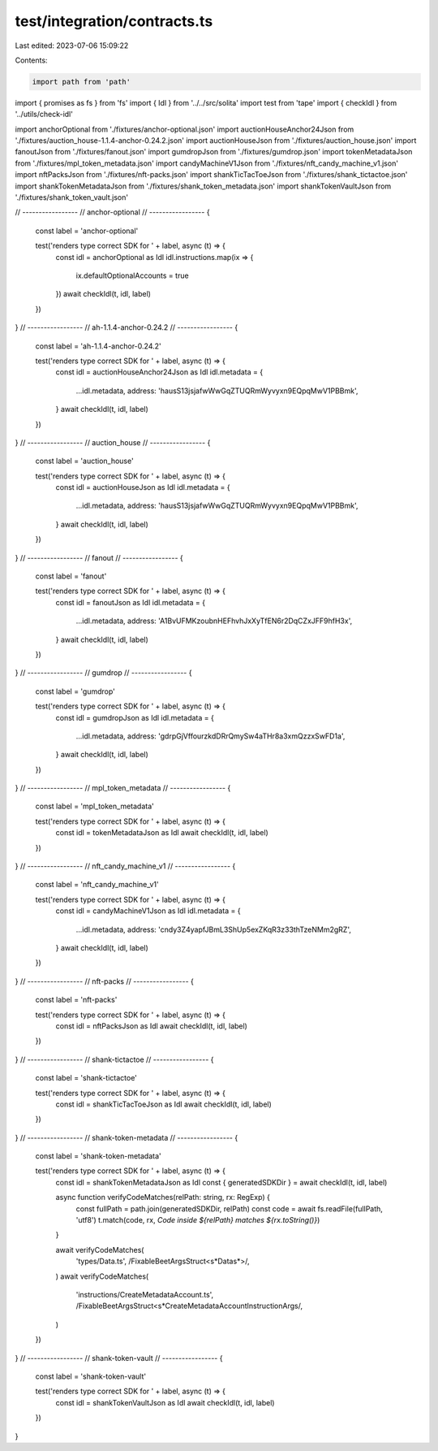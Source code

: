 test/integration/contracts.ts
=============================

Last edited: 2023-07-06 15:09:22

Contents:

.. code-block:: ts

    import path from 'path'
import { promises as fs } from 'fs'
import { Idl } from '../../src/solita'
import test from 'tape'
import { checkIdl } from '../utils/check-idl'

import anchorOptional from './fixtures/anchor-optional.json'
import auctionHouseAnchor24Json from './fixtures/auction_house-1.1.4-anchor-0.24.2.json'
import auctionHouseJson from './fixtures/auction_house.json'
import fanoutJson from './fixtures/fanout.json'
import gumdropJson from './fixtures/gumdrop.json'
import tokenMetadataJson from './fixtures/mpl_token_metadata.json'
import candyMachineV1Json from './fixtures/nft_candy_machine_v1.json'
import nftPacksJson from './fixtures/nft-packs.json'
import shankTicTacToeJson from './fixtures/shank_tictactoe.json'
import shankTokenMetadataJson from './fixtures/shank_token_metadata.json'
import shankTokenVaultJson from './fixtures/shank_token_vault.json'


// -----------------
// anchor-optional
// -----------------
{
  const label = 'anchor-optional'

  test('renders type correct SDK for ' + label, async (t) => {
    const idl = anchorOptional as Idl
    idl.instructions.map(ix => {
      ix.defaultOptionalAccounts = true
    })
    await checkIdl(t, idl, label)
  })
}
// -----------------
// ah-1.1.4-anchor-0.24.2
// -----------------
{
  const label = 'ah-1.1.4-anchor-0.24.2'

  test('renders type correct SDK for ' + label, async (t) => {
    const idl = auctionHouseAnchor24Json as Idl
    idl.metadata = {
      ...idl.metadata,
      address: 'hausS13jsjafwWwGqZTUQRmWyvyxn9EQpqMwV1PBBmk',
    }
    await checkIdl(t, idl, label)
  })
}
// -----------------
// auction_house
// -----------------
{
  const label = 'auction_house'

  test('renders type correct SDK for ' + label, async (t) => {
    const idl = auctionHouseJson as Idl
    idl.metadata = {
      ...idl.metadata,
      address: 'hausS13jsjafwWwGqZTUQRmWyvyxn9EQpqMwV1PBBmk',
    }
    await checkIdl(t, idl, label)
  })
}
// -----------------
// fanout
// -----------------
{
  const label = 'fanout'

  test('renders type correct SDK for ' + label, async (t) => {
    const idl = fanoutJson as Idl
    idl.metadata = {
      ...idl.metadata,
      address: 'A1BvUFMKzoubnHEFhvhJxXyTfEN6r2DqCZxJFF9hfH3x',
    }
    await checkIdl(t, idl, label)
  })
}
// -----------------
// gumdrop
// -----------------
{
  const label = 'gumdrop'

  test('renders type correct SDK for ' + label, async (t) => {
    const idl = gumdropJson as Idl
    idl.metadata = {
      ...idl.metadata,
      address: 'gdrpGjVffourzkdDRrQmySw4aTHr8a3xmQzzxSwFD1a',
    }
    await checkIdl(t, idl, label)
  })
}
// -----------------
// mpl_token_metadata
// -----------------
{
  const label = 'mpl_token_metadata'

  test('renders type correct SDK for ' + label, async (t) => {
    const idl = tokenMetadataJson as Idl
    await checkIdl(t, idl, label)
  })
}
// -----------------
// nft_candy_machine_v1
// -----------------
{
  const label = 'nft_candy_machine_v1'

  test('renders type correct SDK for ' + label, async (t) => {
    const idl = candyMachineV1Json as Idl
    idl.metadata = {
      ...idl.metadata,
      address: 'cndy3Z4yapfJBmL3ShUp5exZKqR3z33thTzeNMm2gRZ',
    }
    await checkIdl(t, idl, label)
  })
}
// -----------------
// nft-packs
// -----------------
{
  const label = 'nft-packs'

  test('renders type correct SDK for ' + label, async (t) => {
    const idl = nftPacksJson as Idl
    await checkIdl(t, idl, label)
  })
}
// -----------------
// shank-tictactoe
// -----------------
{
  const label = 'shank-tictactoe'

  test('renders type correct SDK for ' + label, async (t) => {
    const idl = shankTicTacToeJson as Idl
    await checkIdl(t, idl, label)
  })
}
// -----------------
// shank-token-metadata
// -----------------
{
  const label = 'shank-token-metadata'

  test('renders type correct SDK for ' + label, async (t) => {
    const idl = shankTokenMetadataJson as Idl
    const { generatedSDKDir } = await checkIdl(t, idl, label)

    async function verifyCodeMatches(relPath: string, rx: RegExp) {
      const fullPath = path.join(generatedSDKDir, relPath)
      const code = await fs.readFile(fullPath, 'utf8')
      t.match(code, rx, `Code inside ${relPath} matches ${rx.toString()}`)
    }

    await verifyCodeMatches(
      'types/Data.ts',
      /FixableBeetArgsStruct<\s*Data\s*>/,
    )
    await verifyCodeMatches(
      'instructions/CreateMetadataAccount.ts',
      /FixableBeetArgsStruct<\s*CreateMetadataAccountInstructionArgs/,
    )
  })
}
// -----------------
// shank-token-vault
// -----------------
{
  const label = 'shank-token-vault'

  test('renders type correct SDK for ' + label, async (t) => {
    const idl = shankTokenVaultJson as Idl
    await checkIdl(t, idl, label)
  })
}


